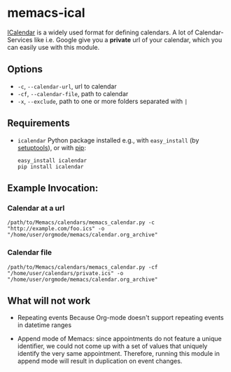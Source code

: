 # -*- coding: utf-8 mode: org -*-
# Time-stamp: <2021-09-20 09:11:10 vk>
# This file is best viewed with GNU Emacs Org-mode: http://orgmode.org/

* memacs-ical

[[http://en.wikipedia.org/wiki/ICalendar][ICalendar]] is a widely used format for defining calendars.  A lot of
Calendar-Services like i.e. Google give you a *private* url of your
calendar, which you can easily use with this module.

** Options

- ~-c~, ~--calendar-url~, url to calendar
- ~-cf~, ~--calendar-file~, path to calendar
- ~-x~, ~--exclude~, path to one or more folders separated with ~|~

** Requirements
- =icalendar= Python package installed e.g., with =easy_install= (by
  [[https://packaging.python.org/en/latest/key_projects/#easy-install][setuptools]]), or with [[https://pypi.org/project/icalendar/][pip]]:

  #+begin_src shell
    easy_install icalendar
    pip install icalendar
  #+end_src


** Example Invocation:

*** Calendar at a url

: /path/to/Memacs/calendars/memacs_calendar.py -c "http://example.com/foo.ics" -o "/home/user/orgmode/memacs/calendar.org_archive"

*** Calendar file

: /path/to/Memacs/calendars/memacs_calendar.py -cf "/home/user/calendars/private.ics" -o "/home/user/orgmode/memacs/calendar.org_archive"

** What will not work

- Repeating events
  Because Org-mode doesn't support repeating events in datetime ranges

- Append mode of Memacs: since appointments do not feature a unique
  identifier, we could not come up with a set of values that uniquely
  identify the very same appointment. Therefore, running this module
  in append mode will result in duplication on event changes.

